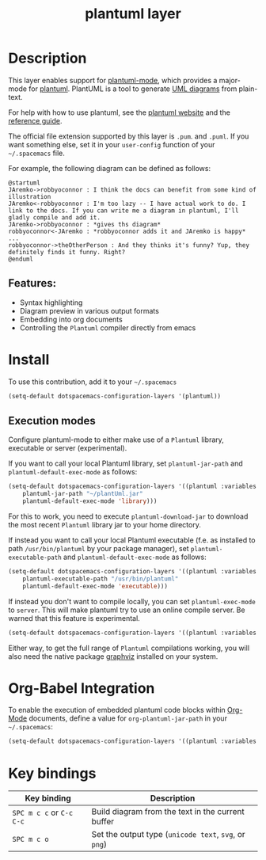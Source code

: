 #+TITLE: plantuml layer

#+TAGS: dsl|layer|markup|programming

[[file:img/logo.png]]

* Table of Contents                     :TOC_5_gh:noexport:
- [[#description][Description]]
  - [[#features][Features:]]
- [[#install][Install]]
- [[#org-babel-integration][Org-Babel Integration]]
- [[#key-bindings][Key bindings]]

* Description
This layer enables support for [[https://github.com/skuro/plantuml-mode][plantuml-mode]], which provides
a major-mode for [[http://plantuml.com][plantuml]]. PlantUML is a tool to generate [[https://en.wikipedia.org/wiki/Unified_Modeling_Language][UML diagrams]] from plain-text.

For help with how to use plantuml, see the [[http://plantuml.com][plantuml website]] and the [[http://plantuml.com/guide][reference guide]].

The official file extension supported by this layer is =.pum=. and =.puml=. If you want something else,
set it in your =user-config= function of your =~/.spacemacs= file.

For example, the following diagram can be defined as follows:

#+BEGIN_SRC plantuml
  @startuml
  JAremko->robbyoconnor : I think the docs can benefit from some kind of illustration
  JAremko<-robbyoconnor : I'm too lazy -- I have actual work to do. I link to the docs. If you can write me a diagram in plantuml, I'll gladly compile and add it.
  JAremko->robbyoconnor : *gives ths diagram*
  robbyoconnor<-JAremko : *robbyoconnor adds it and JAremko is happy*
  ...
  robbyoconnor->theOtherPerson : And they thinks it's funny? Yup, they definitely finds it funny. Right?
  @enduml
#+END_SRC

[[file:img/dia.png]]

** Features:
- Syntax highlighting
- Diagram preview in various output formats
- Embedding into org documents
- Controlling the =Plantuml= compiler directly from emacs

* Install
To use this contribution, add it to your =~/.spacemacs=

#+BEGIN_SRC emacs-lisp
  (setq-default dotspacemacs-configuration-layers '(plantuml))
#+END_SRC

** Execution modes

Configure plantuml-mode to either make use of a =Plantuml= library, executable or server (experimental).

If you want to call your local Plantuml library, set =plantuml-jar-path= and =plantuml-default-exec-mode= as follows:
#+BEGIN_SRC emacs-lisp
(setq-default dotspacemacs-configuration-layers '((plantuml :variables 
    plantuml-jar-path "~/plantUml.jar"
    plantuml-default-exec-mode 'library)))
#+END_SRC
For this to work, you need to execute =plantuml-download-jar= to download the most recent =Plantuml= library jar to your home directory.

If instead you want to call your local Plantuml executable (f.e. as installed to path =/usr/bin/plantuml= by your package manager), set =plantuml-executable-path= and =plantuml-default-exec-mode= as follows:
#+BEGIN_SRC emacs-lisp
(setq-default dotspacemacs-configuration-layers '((plantuml :variables 
    plantuml-executable-path "/usr/bin/plantuml"
    plantuml-default-exec-mode 'executable)))
#+END_SRC

If instead you don't want to compile locally, you can set =plantuml-exec-mode= to =server=.
This will make plantuml try to use an online compile server. Be warned that this feature is experimental.

#+BEGIN_SRC emacs-lisp
  (setq-default dotspacemacs-configuration-layers '((plantuml :variables plantuml-default-exec-mode 'server)))
#+END_SRC

Either way, to get the full range of =Plantuml= compilations working, you will also need
the native package [[http://graphviz.org/][graphviz]] installed on your system.

* Org-Babel Integration
To enable the execution of embedded plantuml code blocks within [[http://orgmode.org/][Org-Mode]]
documents, define a value for =org-plantuml-jar-path= in your =~/.spacemacs=:

#+BEGIN_SRC emacs-lisp
  (setq-default dotspacemacs-configuration-layers '((plantuml :variables plantuml-jar-path "~/plantUml.jar" org-plantuml-jar-path "~/plantUml.jar")))
#+END_SRC

* Key bindings

| Key binding              | Description                                           |
|--------------------------+-------------------------------------------------------|
| ~SPC m c c~ or ~C-c C-c~ | Build diagram from the text in the current buffer     |
| ~SPC m c o~              | Set the output type (=unicode text=, =svg=, or =png=) |
